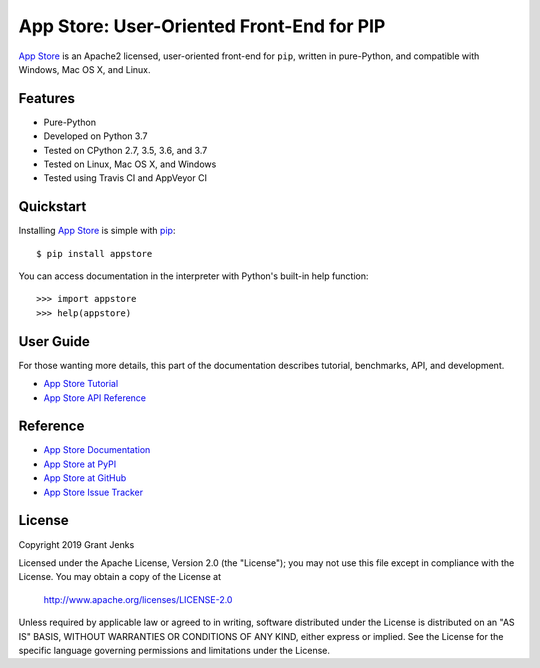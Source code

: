 App Store: User-Oriented Front-End for PIP
==========================================

`App Store`_ is an Apache2 licensed, user-oriented front-end for ``pip``,
written in pure-Python, and compatible with Windows, Mac OS X, and Linux.

Features
--------

- Pure-Python
- Developed on Python 3.7
- Tested on CPython 2.7, 3.5, 3.6, and 3.7
- Tested on Linux, Mac OS X, and Windows
- Tested using Travis CI and AppVeyor CI

.. todo::

   - Fully Documented
   - 100% Test Coverage
   - One-Click Executables for Windows, Mac OS X, and Linux

.. image:: https://api.travis-ci.org/grantjenks/python-appstore.svg?branch=master
    :target: http://www.grantjenks.com/docs/appstore/

.. image:: https://ci.appveyor.com/api/projects/status/github/grantjenks/python-appstore?branch=master&svg=true
    :target: http://www.grantjenks.com/docs/appstore/

Quickstart
----------

Installing `App Store`_ is simple with `pip <http://www.pip-installer.org/>`_::

    $ pip install appstore

You can access documentation in the interpreter with Python's built-in help
function::

    >>> import appstore
    >>> help(appstore)

User Guide
----------

For those wanting more details, this part of the documentation describes
tutorial, benchmarks, API, and development.

* `App Store Tutorial`_
* `App Store API Reference`_

.. _`App Store Tutorial`: http://www.grantjenks.com/docs/appstore/tutorial.html
.. _`App Store API Reference`: http://www.grantjenks.com/docs/appstore/api.html

Reference
---------

* `App Store Documentation`_
* `App Store at PyPI`_
* `App Store at GitHub`_
* `App Store Issue Tracker`_

.. _`App Store Documentation`: http://www.grantjenks.com/docs/appstore/
.. _`App Store at PyPI`: https://pypi.python.org/pypi/appstore/
.. _`App Store at GitHub`: https://github.com/grantjenks/python-appstore/
.. _`App Store Issue Tracker`: https://github.com/grantjenks/python-appstore/issues/

License
-------

Copyright 2019 Grant Jenks

Licensed under the Apache License, Version 2.0 (the "License"); you may not use
this file except in compliance with the License.  You may obtain a copy of the
License at

    http://www.apache.org/licenses/LICENSE-2.0

Unless required by applicable law or agreed to in writing, software distributed
under the License is distributed on an "AS IS" BASIS, WITHOUT WARRANTIES OR
CONDITIONS OF ANY KIND, either express or implied.  See the License for the
specific language governing permissions and limitations under the License.

.. _`App Store`: http://www.grantjenks.com/docs/appstore/

